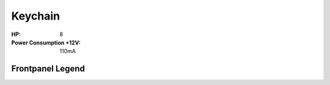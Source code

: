 Keychain
=========================================

.. image:: lzxart/Keychain/Frontpanel.png
   :height: 600


:HP: 8
:Power Consumption +12V: 110mA

Frontpanel Legend
-----------------------

.. image:: lzxart/Keychain/Legend.png
   :height: 600